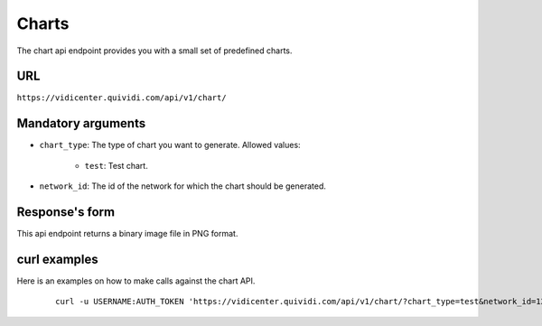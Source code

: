 .. _chart:


Charts
======

The chart api endpoint provides you with a small set of predefined charts.


URL
---

``https://vidicenter.quividi.com/api/v1/chart/``

Mandatory arguments
-------------------

* ``chart_type``: The type of chart you want to generate. Allowed values:

    * ``test``: Test chart.

* ``network_id``: The id of the network for which the chart should be generated.


Response's form
---------------

This api endpoint returns a binary image file in PNG format.


curl examples
-------------

Here is an examples on how to make calls against the chart API.

 ::

    curl -u USERNAME:AUTH_TOKEN 'https://vidicenter.quividi.com/api/v1/chart/?chart_type=test&network_id=123'

